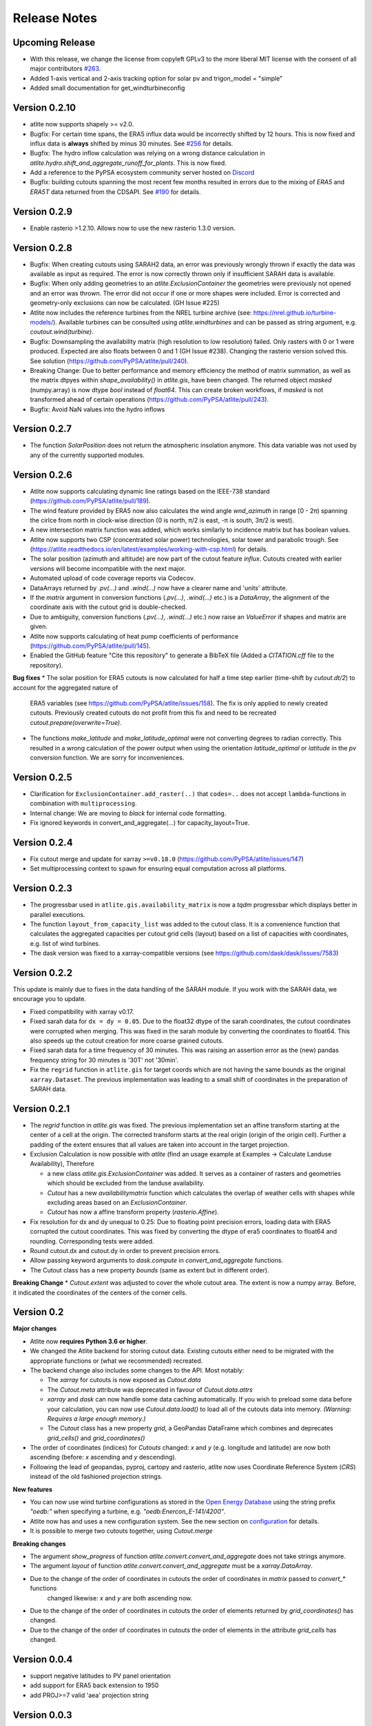 ..
  SPDX-FileCopyrightText: 2016 - 2023 The Atlite Authors

  SPDX-License-Identifier: CC-BY-4.0

#############
Release Notes
#############



Upcoming Release
================

* With this release, we change the license from copyleft GPLv3 to the more liberal MIT license with the consent of all major contributors `#263 <https://github.com/PyPSA/atlite/pull/263>`_.
* Added 1-axis vertical and 2-axis tracking option for solar pv and trigon_model = "simple"
* Added small documentation for get_windturbineconfig


Version 0.2.10
==============

* atlite now supports shapely >= v2.0. 
* Bugfix: For certain time spans, the ERA5 influx data would be incorrectly shifted by 12 hours.
  This is now fixed and influx data is **always** shifted by minus 30 minutes.
  See `#256 <https://github.com/PyPSA/atlite/issues/256#issuecomment-1271446531>`_ for details.
* Bugfix: The hydro inflow calculation was relying on a wrong distance calculation in `atlite.hydro.shift_and_aggregate_runoff_for_plants`. This is now fixed.
* Add a reference to the PyPSA ecosystem community server hosted on `Discord <https://discord.gg/AnuJBk23FU>`_
* Bugfix: building cutouts spanning the most recent few months resulted in errors due to the
  mixing of `ERA5` and `ERA5T` data returned from the CDSAPI.
  See `#190 <https://github.com/PyPSA/atlite/issues/190>`_ for details.

Version 0.2.9
=============

* Enable rasterio >1.2.10. Allows now to use the new rasterio 1.3.0 version.

Version 0.2.8
=============

* Bugfix: When creating cutouts using SARAH2 data, an error was previously wrongly thrown if exactly
  the data was available as input as required. The error is now correctly thrown only if
  insufficient SARAH data is available.
* Bugfix: When only adding geometries to an `atlite.ExclusionContainer` the geometries were previously
  not opened and an error was thrown. The error did not occur if one or more shapes were included.
  Error is corrected and geometry-only exclusions can now be calculated. (GH Issue #225)
* Atlite now includes the reference turbines from the NREL turbine archive (see: https://nrel.github.io/turbine-models/). Available turbines can be consulted using `atlite.windturbines` and can be passed as string argument, e.g. `coutout.wind(turbine)`.
* Bugfix: Downsampling the availability matrix (high resolution to low resolution) failed. Only rasters with 0 or 1
  were produced. Expected are also floats between 0 and 1 (GH Issue #238). Changing the rasterio version solved this.
  See solution (https://github.com/PyPSA/atlite/pull/240).
* Breaking Change: Due to better performance and memory efficiency the method of matrix summation, as well as the matrix dtpyes within `shape_availability()` in `atlite.gis`, have been changed.
  The returned object `masked` (numpy.array) is now dtype `bool` instead of `float64`. This can create broken workflows, if `masked` is not transformed ahead of certain operations (https://github.com/PyPSA/atlite/pull/243).
* Bugfix: Avoid NaN values into the hydro inflows

Version 0.2.7 
==============

* The function `SolarPosition` does not return the atmospheric insolation anymore. This data variable was not used by any of the currently supported modules. 


Version 0.2.6 
==============

* Atlite now supports calculating dynamic line ratings based on the IEEE-738 standard (https://github.com/PyPSA/atlite/pull/189).
* The wind feature provided by ERA5 now also calculates the wind angle `wnd_azimuth` in range [0 - 2π) spanning the cirlce from north in clock-wise direction (0 is north, π/2 is east, -π is south, 3π/2 is west).
* A new intersection matrix function was added, which works similarly to incidence matrix but has boolean values.
* Atlite now supports two CSP (concentrated solar power) technologies, solar tower and parabolic trough. See (https://atlite.readthedocs.io/en/latest/examples/working-with-csp.html) for details.
* The solar position (azimuth and altitude) are now part of the cutout feature `influx`. Cutouts created with earlier versions will become incompatible with the next major.
* Automated upload of code coverage reports via Codecov.
* DataArrays returned by `.pv(...)` and `.wind(...)` now have a clearer name and 'units' attribute.
* If the `matrix` argument in conversion functions (`.pv(...)`, `.wind(...)` etc.) is a `DataArray`, the alignment of the coordinate axis with the cutout grid is double-checked. 
* Due to ambiguity, conversion functions (`.pv(...)`, `.wind(...)` etc.) now raise an `ValueError` if shapes and matrix are given. 
* Atlite now supports calculating of heat pump coefficients of performance (https://github.com/PyPSA/atlite/pull/145).
* Enabled the GitHub feature "Cite this repository" to generate a BibTeX file (Added a `CITATION.cff` file to the repository).

**Bug fixes**
* The solar position for ERA5 cutouts is now calculated for half a time step earlier (time-shift by `cutout.dt/2`) to account for the aggregated nature of
  ERA5 variables (see https://github.com/PyPSA/atlite/issues/158). The fix is only applied to newly created cutouts. Previously created cutouts do not profit
  from this fix and need to be recreated `cutout.prepare(overwrite=True)`.
* The functions `make_latitude` and `make_latitude_optimal` were not converting degrees to radian correctly. This resulted in a wrong calculation of the power output when using the orientation `latitude_optimal` or `latitude` in the `pv` conversion function. We are sorry for inconveniences.   


Version 0.2.5 
==============

* Clarification for ``ExclusionContainer.add_raster(..)`` that ``codes=..`` does not accept ``lambda``-functions in combination with ``multiprocessing``.
* Internal change: We are moving to `black` for internal code formatting.
* Fix ignored keywords in convert_and_aggregate(...) for capacity_layout=True.

Version 0.2.4 
==============

* Fix cutout merge and update for xarray ``>=v0.18.0`` (https://github.com/PyPSA/atlite/issues/147)
* Set multiprocessing context to ``spawn`` for ensuring equal computation across all platforms. 

Version 0.2.3 
==============

* The progressbar used in ``atlite.gis.availability_matrix`` is now a `tqdm` progressbar which displays better in parallel executions.
* The function ``layout_from_capacity_list`` was added to the cutout class. It is a convenience function that calculates the aggregated capacities per cutout grid cells (layout) based on a list of capacities with coordinates, e.g. list of wind turbines.    
* The dask version was fixed to a xarray-compatible versions (see https://github.com/dask/dask/issues/7583)

Version 0.2.2 
==============

This update is mainly due to fixes in the data handling of the SARAH module. If you work with the SARAH data, we encourage you to update. 

* Fixed compatibility with xarray v0.17.
* Fixed sarah data for ``dx = dy = 0.05``. Due to the float32 dtype of the sarah coordinates, the cutout coordinates were corrupted when merging. This was fixed in the sarah module by converting the coordinates to float64. This also speeds up the cutout creation for more coarse grained cutouts.  
* Fixed sarah data for a time frequency of 30 minutes. This was raising an assertion error as the (new) pandas frequency string for 30 minutes is '30T' not '30min'.
* Fix the ``regrid`` function in ``atlite.gis`` for target coords which are not having the same bounds as the original ``xarray.Dataset``. The previous implementation was leading to a small shift of coordinates in the preparation of SARAH data.



Version 0.2.1
==============
* The `regrid` function in `atlite.gis` was fixed. The previous implementation set an affine transform starting at the center of a cell at the origin. The corrected transform starts at the real origin (origin of the origin cell). Further a padding of the extent ensures that all values are taken into account in the target projection.  
* Exclusion Calculation is now possible with `atlite` (find an usage example at Examples -> Calculate Landuse Availability), Therefore 

  - a new class  `atlite.gis.ExclusionContainer`  was added. It serves as a container of rasters and geometries which should be excluded from the landuse availability.  
  - `Cutout` has a new `availabilitymatrix` function which calculates the overlap of weather cells with shapes while excluding areas based on an `ExclusionContainer`.  
  - `Cutout` has now a affine transform property (`rasterio.Affine`). 
* Fix resolution for dx and dy unequal to 0.25: Due to floating point precision errors, loading data with ERA5 corrupted the cutout coordinates. This was fixed by converting the dtype of era5 coordinates to float64 and rounding. Corresponding tests were added.
* Round cutout.dx and cutout.dy in order to prevent precision errors.    
* Allow passing keyword arguments to `dask.compute` in `convert_and_aggregate` functions. 
* The Cutout class has a new property `bounds` (same as extent but in different order).

**Breaking Change**
* `Cutout.extent` was adjusted to cover the whole cutout area. The extent is now a numpy array. Before, it indicated the coordinates of the centers of the corner cells. 

Version 0.2
===============

**Major changes**


* Atlite now **requires Python 3.6 or higher**.
* We changed the Atlite backend for storing cutout data.
  Existing cutouts either need to be migrated with the
  appropriate functions or (what we recommended) recreated.
* The backend change also includes some changes to the API.
  Most notably:
  
  - The `xarray` for cutouts is now exposed as `Cutout.data`
  - The `Cutout.meta` attribute was deprecated in favour of
    `Cutout.data.attrs`
  - `xarray` and `dask` can now handle some data caching
    automatically.
    If you wish to preload some data before your calculation,
    you can now use `Cutout.data.load()` to load all of the
    cutouts data into memory.  
    *(Warning: Requires a large enough memory.)*
  - The `Cutout` class has a new property `grid`, a GeoPandas DataFrame 
    which combines and deprecates `grid_cells()` and `grid_coordinates()`
* The order of coordinates (indices) for `Cutouts` changed: `x` and `y` (e.g. longitude and latitude) are now both ascending (before: `x` ascending and `y` descending).
* Following the lead of geopandas, pyproj, cartopy and rasterio, atlite now uses Coordinate Reference System (`CRS`) instead of the old   fashioned projection strings. 

**New features**


* You can now use wind turbine configurations as stored in the
  `Open Energy Database <https://openenergy-platform.org/dataedit/view/supply/turbine_library>`_
  using the string prefix `"oedb:"` when specifying a turbine,
  e.g. `"oedb:Enercon_E-141/4200"`.
* Atlite now has and uses a new configuration system.
  See the new section on `configuration <https://atlite.readthedocs.io/en/latest/configuration.html>`_
  for details.
* It is possible to merge two cutouts together, using `Cutout.merge`


**Breaking changes**

* The argument `show_progress` of function `atlite.convert.convert_and_aggregate` does not take strings anymore. 
* The argument `layout` of function `atlite.convert.convert_and_aggregate` must be a `xarray.DataArray`.
* Due to the change of the order of coordinates in cutouts the order of coordinates in `matrix` passed to `convert_*` functions
    changed likewise: `x` and `y` are both ascending now.
* Due to the change of the order of coordinates in cutouts the order of elements returned by `grid_coordinates()` has changed.
* Due to the change of the order of coordinates in cutouts the order of elements in the attribute `grid_cells` has changed.


Version 0.0.4
===============

* support negative latitudes to PV panel orientation
* add support for ERA5 back extension to 1950
* add PROJ>=7 valid 'aea' projection string 



Version 0.0.3
==============

Brings a minor bug fix and prepares for the next version jump to version 0.2.

* Fix heat demand hourshift for xarray 0.15.1
* Add Travis CI and simplified release management
